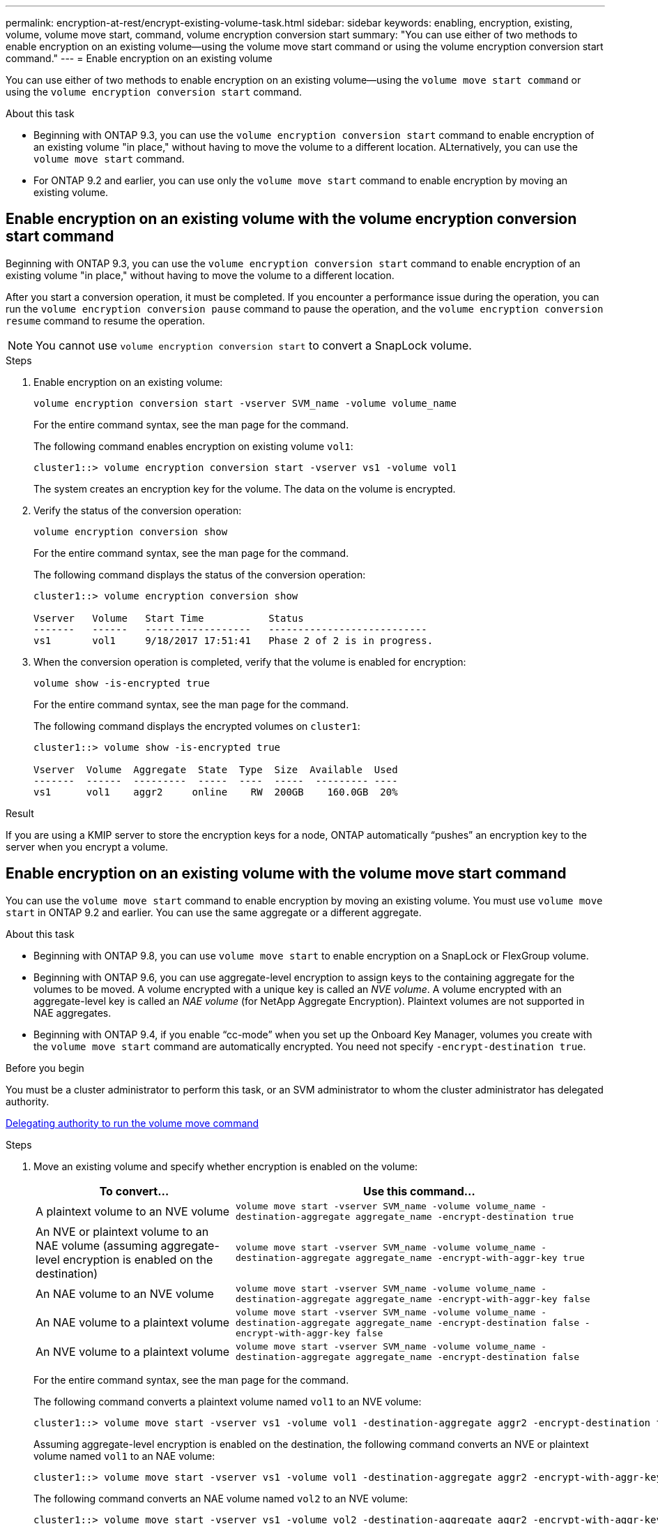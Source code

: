 ---
permalink: encryption-at-rest/encrypt-existing-volume-task.html
sidebar: sidebar
keywords: enabling, encryption, existing, volume, volume move start, command, volume encryption conversion start
summary: "You can use either of two methods to enable encryption on an existing volume--using the volume move start command or using the volume encryption conversion start command."
---
= Enable encryption on an existing volume

[.lead]
You can use either of two methods to enable encryption on an existing volume&mdash;using the `volume move start command` or using the `volume encryption conversion start` command. 

.About this task

* Beginning with ONTAP 9.3, you can use the `volume encryption conversion start` command to enable encryption of an existing volume "in place," without having to move the volume to a different location. ALternatively, you can use the `volume move start` command.
* For ONTAP 9.2 and earlier, you can use only the `volume move start` command to enable encryption by moving an existing volume.


== Enable encryption on an existing volume with the volume encryption conversion start command

Beginning with ONTAP 9.3, you can use the `volume encryption conversion start` command to enable encryption of an existing volume "in place," without having to move the volume to a different location.

After you start a conversion operation, it must be completed. If you encounter a performance issue during the operation, you can run the `volume encryption conversion pause` command to pause the operation, and the `volume encryption conversion resume` command to resume the operation.

[NOTE]
You cannot use `volume encryption conversion start` to convert a SnapLock volume.

.Steps

. Enable encryption on an existing volume:
+
`volume encryption conversion start -vserver SVM_name -volume volume_name`
+
For the entire command syntax, see the man page for the command.
+
The following command enables encryption on existing volume `vol1`:
+
----
cluster1::> volume encryption conversion start -vserver vs1 -volume vol1
----
+
The system creates an encryption key for the volume. The data on the volume is encrypted.

. Verify the status of the conversion operation:
+
`volume encryption conversion show`
+
For the entire command syntax, see the man page for the command.
+
The following command displays the status of the conversion operation:
+
----
cluster1::> volume encryption conversion show

Vserver   Volume   Start Time           Status
-------   ------   ------------------   ---------------------------
vs1       vol1     9/18/2017 17:51:41   Phase 2 of 2 is in progress.
----

. When the conversion operation is completed, verify that the volume is enabled for encryption:
+
`volume show -is-encrypted true`
+
For the entire command syntax, see the man page for the command.
+
The following command displays the encrypted volumes on `cluster1`:
+
----
cluster1::> volume show -is-encrypted true

Vserver  Volume  Aggregate  State  Type  Size  Available  Used
-------  ------  ---------  -----  ----  -----  --------- ----
vs1      vol1    aggr2     online    RW  200GB    160.0GB  20%
----

.Result

If you are using a KMIP server to store the encryption keys for a node, ONTAP automatically "`pushes`" an encryption key to the server when you encrypt a volume.

== Enable encryption on an existing volume with the volume move start command 

You can use the `volume move start` command to enable encryption by moving an existing volume. You must use `volume move start` in ONTAP 9.2 and earlier. You can use the same aggregate or a different aggregate.

.About this task

* Beginning with ONTAP 9.8, you can use `volume move start` to enable encryption on a SnapLock or FlexGroup volume.

* Beginning with ONTAP 9.6, you can use aggregate-level encryption to assign keys to the containing aggregate for the volumes to be moved. A volume encrypted with a unique key is called an _NVE volume_. A volume encrypted with an aggregate-level key is called an _NAE volume_ (for NetApp Aggregate Encryption). Plaintext volumes are not supported in NAE aggregates.

* Beginning with ONTAP 9.4, if you enable "`cc-mode`" when you set up the Onboard Key Manager, volumes you create with the `volume move start` command are automatically encrypted. You need not specify `-encrypt-destination true`.

.Before you begin

You must be a cluster administrator to perform this task, or an SVM administrator to whom the cluster administrator has delegated authority.

link:delegate-volume-encryption-svm-administrator-task.html[Delegating authority to run the volume move command]

.Steps

. Move an existing volume and specify whether encryption is enabled on the volume:
+
[cols="35,65"]
|===

h| To convert... h| Use this command...

a|
A plaintext volume to an NVE volume
a|
`volume move start -vserver SVM_name -volume volume_name -destination-aggregate aggregate_name -encrypt-destination true`
a|
An NVE or plaintext volume to an NAE volume (assuming aggregate-level encryption is enabled on the destination)
a|
`volume move start -vserver SVM_name -volume volume_name -destination-aggregate aggregate_name -encrypt-with-aggr-key true`
a|
An NAE volume to an NVE volume
a|
`volume move start -vserver SVM_name -volume volume_name -destination-aggregate aggregate_name -encrypt-with-aggr-key false`
a|
An NAE volume to a plaintext volume
a|
`volume move start -vserver SVM_name -volume volume_name -destination-aggregate aggregate_name -encrypt-destination false -encrypt-with-aggr-key false`
a|
An NVE volume to a plaintext volume
a|
`volume move start -vserver SVM_name -volume volume_name -destination-aggregate aggregate_name -encrypt-destination false`
|===

+
For the entire command syntax, see the man page for the command.
+
The following command converts a plaintext volume named `vol1` to an NVE volume:
+
----
cluster1::> volume move start -vserver vs1 -volume vol1 -destination-aggregate aggr2 -encrypt-destination true
----
+
Assuming aggregate-level encryption is enabled on the destination, the following command converts an NVE or plaintext volume named `vol1` to an NAE volume:
+
----
cluster1::> volume move start -vserver vs1 -volume vol1 -destination-aggregate aggr2 -encrypt-with-aggr-key true
----
+
The following command converts an NAE volume named `vol2` to an NVE volume:
+
----
cluster1::> volume move start -vserver vs1 -volume vol2 -destination-aggregate aggr2 -encrypt-with-aggr-key false
----
+
The following command converts an NAE volume named `vol2` to a plaintext volume:
+
----
cluster1::> volume move start -vserver vs1 -volume vol2 -destination-aggregate aggr2 -encrypt-destination false -encrypt-with-aggr-key false
----
+
The following command converts an NVE volume named `vol2` to a plaintext volume:
+
----
cluster1::> volume move start -vserver vs1 -volume vol2 -destination-aggregate aggr2 -encrypt-destination false
----

. View the encryption type of cluster volumes:
+
`volume show -fields encryption-type none|volume|aggregate`
+
The `encryption-type` field is available in ONTAP 9.6 and later.
+
For the entire command syntax, see the man page for the command.
+
The following command displays the encryption type of volumes in `cluster2`:
+
----
cluster2::> volume show -fields encryption-type

vserver  volume  encryption-type
-------  ------  ---------------
vs1      vol1    none
vs2      vol2    volume
vs3      vol3    aggregate
----

. Verify that volumes are enabled for encryption:
+
`volume show -is-encrypted true`
+
For the entire command syntax, see the man page for the command.
+
The following command displays the encrypted volumes on `cluster2`:
+
----
cluster2::> volume show -is-encrypted true

Vserver  Volume  Aggregate  State  Type  Size  Available  Used
-------  ------  ---------  -----  ----  -----  --------- ----
vs1      vol1    aggr2     online    RW  200GB    160.0GB  20%
----

.Result

If you are using a KMIP server to store the encryption keys for a node, ONTAP automatically "`pushes`" an encryption key to the server when you encrypt a volume.

// 2022 Mar 17, Issue #409
// 2023 Aug 15, ONTAPDOC-1015
